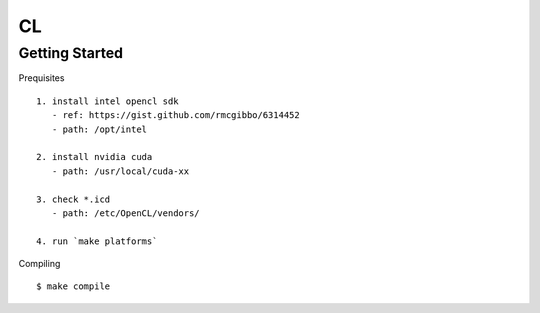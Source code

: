 ##############################################################################
CL
##############################################################################

==============================================================================
Getting Started
==============================================================================

Prequisites

::

    1. install intel opencl sdk
       - ref: https://gist.github.com/rmcgibbo/6314452
       - path: /opt/intel

    2. install nvidia cuda
       - path: /usr/local/cuda-xx

    3. check *.icd
       - path: /etc/OpenCL/vendors/

    4. run `make platforms`

Compiling

::

    $ make compile

